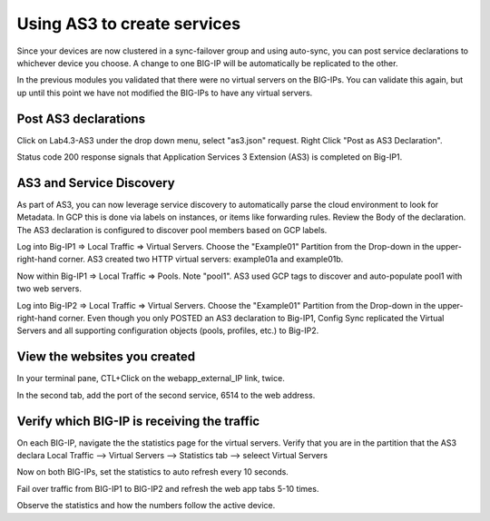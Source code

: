 Using AS3 to create services
============================

Since your devices are now clustered in a sync-failover group and using
auto-sync, you can post service declarations to whichever device you choose.
A change to one BIG-IP will be automatically be replicated to the other.

In the previous modules you validated that there were no virtual
servers on the BIG-IPs.  You can validate this again, but up until this point
we have not modified the BIG-IPs to have any virtual servers.

Post AS3 declarations
---------------------

Click on Lab4.3-AS3 under the drop down menu, select "as3.json" request.
Right Click "Post as AS3 Declaration".

.. image:: ./images/Lab4.5-AS3-BIGIP1PostasAS3.png
   :scale: 60%
   :alt: Post as AS3 

Status code 200 response signals that Application Services 3 Extension (AS3) is
completed on Big-IP1.

.. image:: ./images/Lab4.5-AS3-BIGIP1PostasAS3_Success.png
   :scale: 60%
   :alt: Post as AS3 Success

AS3 and Service Discovery
--------------------------

As part of AS3, you can now leverage service discovery to automatically parse
the cloud environment to look for Metadata.  In GCP this is done via labels on
instances, or items like forwarding rules.  Review the Body of the declaration.
The AS3 declaration is configured to discover pool members based on GCP labels.

Log into Big-IP1 => Local Traffic => Virtual Servers. Choose the "Example01"
Partition from the Drop-down in the upper-right-hand corner. AS3 created two
HTTP virtual servers: example01a and example01b.

.. image:: ./images/Lab4.5-AS3-BIGIP1_VS_TMUI.png
   :scale: 60%
   :alt: Virtual server list Active Device

Now within Big-IP1 => Local Traffic => Pools. Note "pool1". AS3 used GCP tags
to discover and auto-populate pool1 with two web servers.

.. image:: ./images/Lab4.5-AS3-BIGIP1_PoolMembers_TMUI.png
   :scale: 60%
   :alt: Pool member list - Service Discovery

Log into Big-IP2 => Local Traffic => Virtual Servers. Choose the "Example01"
Partition from the Drop-down in the upper-right-hand corner. Even though you
only POSTED an AS3 declaration to Big-IP1, Config Sync replicated the Virtual
Servers and all supporting configuration objects (pools, profiles, etc.) to
Big-IP2.

.. image:: ./images/Lab4.5-AS3-BIGIP2_VS_TMUI.png
   :scale: 75%
   :alt: Virtual server list Standby Device

View the websites you created
-----------------------------

In your terminal pane, CTL+Click on the webapp_external_IP link, twice.  

.. image:: ./images/Lab4.5-AS3-ClickExternalIP.png
   :scale: 100%
   :alt: terraform output link

.. image:: ./images/Lab4.5-AS3-ExternalIP_http.png
   :scale: 60%
   :alt: web app on port 80

In the second tab, add the port of the second service, 6514 to the web address.

.. image:: ./images/Lab4.5-AS3-ExternalIP_http6514.png
   :scale: 60%
   :alt: Web app port 6514

Verify which BIG-IP is receiving the traffic
--------------------------------------------

On each BIG-IP, navigate the the statistics page for the virtual servers. 
Verify that you are in the partition that the AS3 declara
Local Traffic --> Virtual Servers --> Statistics tab --> seleect Virtual Servers 

.. image:: ./images/Lab4.5-AS3-TMUI_VS_statLink.png
   :scale: 60%
   :alt: Virtual server statistics link

.. image:: ./images/Lab4.5-AS3-TMUI_VS_statPage.png
   :scale: 60%
   :alt: Virtual server statistics page

.. image:: ./images/Lab4.5-AS3-TMUI_VS_statPage_2.png
   :scale: 60%
   :alt: Virtual server statistics page


Now on both BIG-IPs, set the statistics to auto refresh every 10 seconds.

Fail over traffic from BIG-IP1 to BIG-IP2 and refresh the web app tabs 5-10 times.

Observe the statistics and how the numbers follow the active device.







